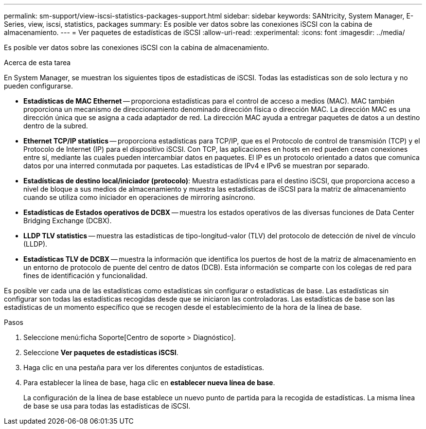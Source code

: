 ---
permalink: sm-support/view-iscsi-statistics-packages-support.html 
sidebar: sidebar 
keywords: SANtricity, System Manager, E-Series, view, iscsi, statistics, packages 
summary: Es posible ver datos sobre las conexiones iSCSI con la cabina de almacenamiento. 
---
= Ver paquetes de estadísticas de iSCSI
:allow-uri-read: 
:experimental: 
:icons: font
:imagesdir: ../media/


[role="lead"]
Es posible ver datos sobre las conexiones iSCSI con la cabina de almacenamiento.

.Acerca de esta tarea
En System Manager, se muestran los siguientes tipos de estadísticas de iSCSI. Todas las estadísticas son de solo lectura y no pueden configurarse.

* *Estadísticas de MAC Ethernet* -- proporciona estadísticas para el control de acceso a medios (MAC). MAC también proporciona un mecanismo de direccionamiento denominado dirección física o dirección MAC. La dirección MAC es una dirección única que se asigna a cada adaptador de red. La dirección MAC ayuda a entregar paquetes de datos a un destino dentro de la subred.
* *Ethernet TCP/IP statistics* -- proporciona estadísticas para TCP/IP, que es el Protocolo de control de transmisión (TCP) y el Protocolo de Internet (IP) para el dispositivo iSCSI. Con TCP, las aplicaciones en hosts en red pueden crean conexiones entre sí, mediante las cuales pueden intercambiar datos en paquetes. El IP es un protocolo orientado a datos que comunica datos por una interred conmutada por paquetes. Las estadísticas de IPv4 e IPv6 se muestran por separado.
* *Estadísticas de destino local/iniciador (protocolo)*: Muestra estadísticas para el destino iSCSI, que proporciona acceso a nivel de bloque a sus medios de almacenamiento y muestra las estadísticas de iSCSI para la matriz de almacenamiento cuando se utiliza como iniciador en operaciones de mirroring asíncrono.
* *Estadísticas de Estados operativos de DCBX* -- muestra los estados operativos de las diversas funciones de Data Center Bridging Exchange (DCBX).
* *LLDP TLV statistics* -- muestra las estadísticas de tipo-longitud-valor (TLV) del protocolo de detección de nivel de vínculo (LLDP).
* *Estadísticas TLV de DCBX* -- muestra la información que identifica los puertos de host de la matriz de almacenamiento en un entorno de protocolo de puente del centro de datos (DCB). Esta información se comparte con los colegas de red para fines de identificación y funcionalidad.


Es posible ver cada una de las estadísticas como estadísticas sin configurar o estadísticas de base. Las estadísticas sin configurar son todas las estadísticas recogidas desde que se iniciaron las controladoras. Las estadísticas de base son las estadísticas de un momento específico que se recogen desde el establecimiento de la hora de la línea de base.

.Pasos
. Seleccione menú:ficha Soporte[Centro de soporte > Diagnóstico].
. Seleccione *Ver paquetes de estadísticas iSCSI*.
. Haga clic en una pestaña para ver los diferentes conjuntos de estadísticas.
. Para establecer la línea de base, haga clic en *establecer nueva línea de base*.
+
La configuración de la línea de base establece un nuevo punto de partida para la recogida de estadísticas. La misma línea de base se usa para todas las estadísticas de iSCSI.


